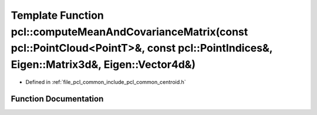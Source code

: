 .. _exhale_function_namespacepcl_1aeff94982be65cb242843ce845a9fa1be:

Template Function pcl::computeMeanAndCovarianceMatrix(const pcl::PointCloud<PointT>&, const pcl::PointIndices&, Eigen::Matrix3d&, Eigen::Vector4d&)
===================================================================================================================================================

- Defined in :ref:`file_pcl_common_include_pcl_common_centroid.h`


Function Documentation
----------------------


.. doxygenfunction:: pcl::computeMeanAndCovarianceMatrix(const pcl::PointCloud<PointT>&, const pcl::PointIndices&, Eigen::Matrix3d&, Eigen::Vector4d&)
